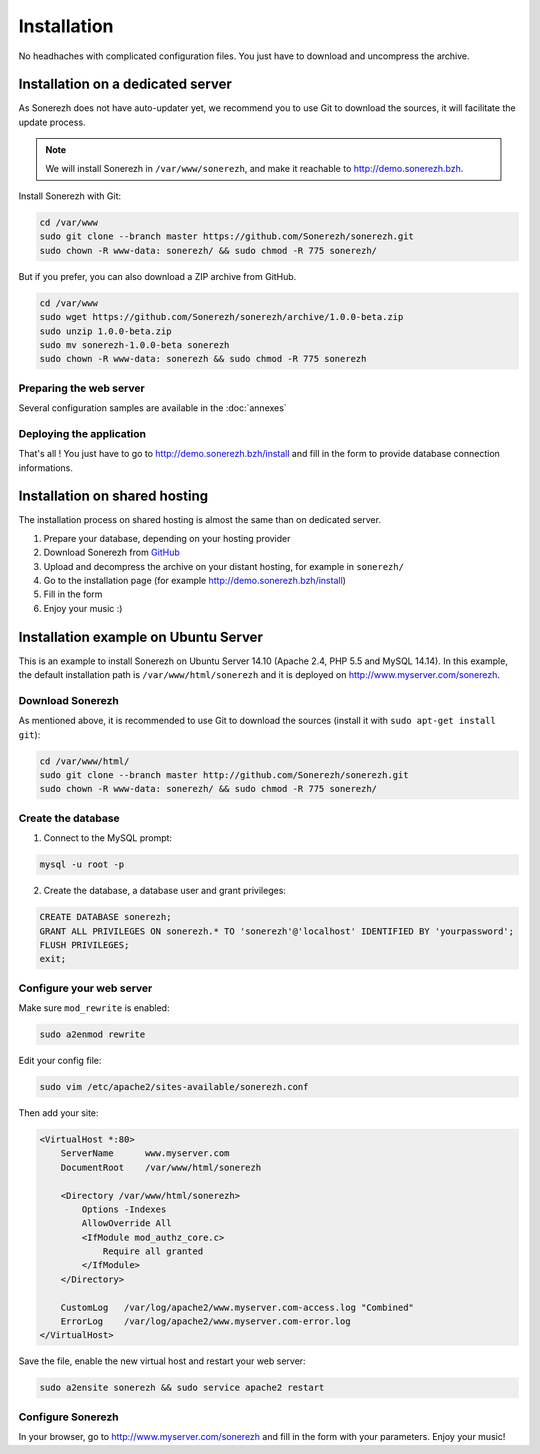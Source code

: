 ============
Installation
============

No headhaches with complicated configuration files. You just have to download and uncompress the archive.

----------------------------------
Installation on a dedicated server
----------------------------------

As Sonerezh does not have auto-updater yet, we recommend you to use Git to download the sources, it will facilitate the update process.

.. note:: We will install Sonerezh in ``/var/www/sonerezh``, and make it reachable to http://demo.sonerezh.bzh.

Install Sonerezh with Git:

.. code-block:: sh

    cd /var/www
    sudo git clone --branch master https://github.com/Sonerezh/sonerezh.git
    sudo chown -R www-data: sonerezh/ && sudo chmod -R 775 sonerezh/

But if you prefer, you can also download a ZIP archive from GitHub.

.. code-block:: sh

    cd /var/www
    sudo wget https://github.com/Sonerezh/sonerezh/archive/1.0.0-beta.zip
    sudo unzip 1.0.0-beta.zip
    sudo mv sonerezh-1.0.0-beta sonerezh
    sudo chown -R www-data: sonerezh && sudo chmod -R 775 sonerezh

^^^^^^^^^^^^^^^^^^^^^^^^
Preparing the web server
^^^^^^^^^^^^^^^^^^^^^^^^

Several configuration samples are available in the :doc:`annexes`

^^^^^^^^^^^^^^^^^^^^^^^^^
Deploying the application
^^^^^^^^^^^^^^^^^^^^^^^^^

That's all ! You just have to go to http://demo.sonerezh.bzh/install and fill in the form to provide database connection informations.

------------------------------
Installation on shared hosting
------------------------------

The installation process on shared hosting is almost the same than on dedicated server. 

1) Prepare your database, depending on your hosting provider
2) Download Sonerezh from GitHub_
3) Upload and decompress the archive on your distant hosting, for example in ``sonerezh/``
4) Go to the installation page (for example http://demo.sonerezh.bzh/install)
5) Fill in the form
6) Enjoy your music :)


------------------------------------------
Installation example on Ubuntu Server
------------------------------------------
This is an example to install Sonerezh on Ubuntu Server 14.10 (Apache 2.4, PHP 5.5 and MySQL 14.14). In this example, 
the default installation path is ``/var/www/html/sonerezh`` and it is deployed on http://www.myserver.com/sonerezh.

^^^^^^^^^^^^^^^^^
Download Sonerezh
^^^^^^^^^^^^^^^^^
As mentioned above, it is recommended to use Git to download the sources (install it with ``sudo apt-get install git``):

.. code-block:: sh

    cd /var/www/html/
    sudo git clone --branch master http://github.com/Sonerezh/sonerezh.git
    sudo chown -R www-data: sonerezh/ && sudo chmod -R 775 sonerezh/

^^^^^^^^^^^^^^^^^^^
Create the database
^^^^^^^^^^^^^^^^^^^
1) Connect to the MySQL prompt:

.. code-block:: sh

    mysql -u root -p

2) Create the database, a database user and grant privileges:

.. code-block:: sql

    CREATE DATABASE sonerezh;
    GRANT ALL PRIVILEGES ON sonerezh.* TO 'sonerezh'@'localhost' IDENTIFIED BY 'yourpassword';
    FLUSH PRIVILEGES;
    exit;

^^^^^^^^^^^^^^^^^^^^^^^^^
Configure your web server
^^^^^^^^^^^^^^^^^^^^^^^^^
Make sure ``mod_rewrite`` is enabled:

.. code-block:: sh

    sudo a2enmod rewrite

Edit your config file:

.. code-block:: sh

    sudo vim /etc/apache2/sites-available/sonerezh.conf

Then add your site:

.. code-block:: apache

    <VirtualHost *:80>
        ServerName      www.myserver.com
        DocumentRoot    /var/www/html/sonerezh
    
        <Directory /var/www/html/sonerezh>
            Options -Indexes
            AllowOverride All
            <IfModule mod_authz_core.c>
                Require all granted
            </IfModule>
        </Directory>
        
        CustomLog   /var/log/apache2/www.myserver.com-access.log "Combined"
        ErrorLog    /var/log/apache2/www.myserver.com-error.log
    </VirtualHost>

Save the file, enable the new virtual host and restart your web server:

.. code-block:: sh

    sudo a2ensite sonerezh && sudo service apache2 restart
    
^^^^^^^^^^^^^^^^^^
Configure Sonerezh
^^^^^^^^^^^^^^^^^^
In your browser, go to http://www.myserver.com/sonerezh and fill in the form with your parameters. Enjoy your music!

.. _GitHub: https://github.com/Sonerezh/sonerezh/archive/1.0.0-beta.zip
